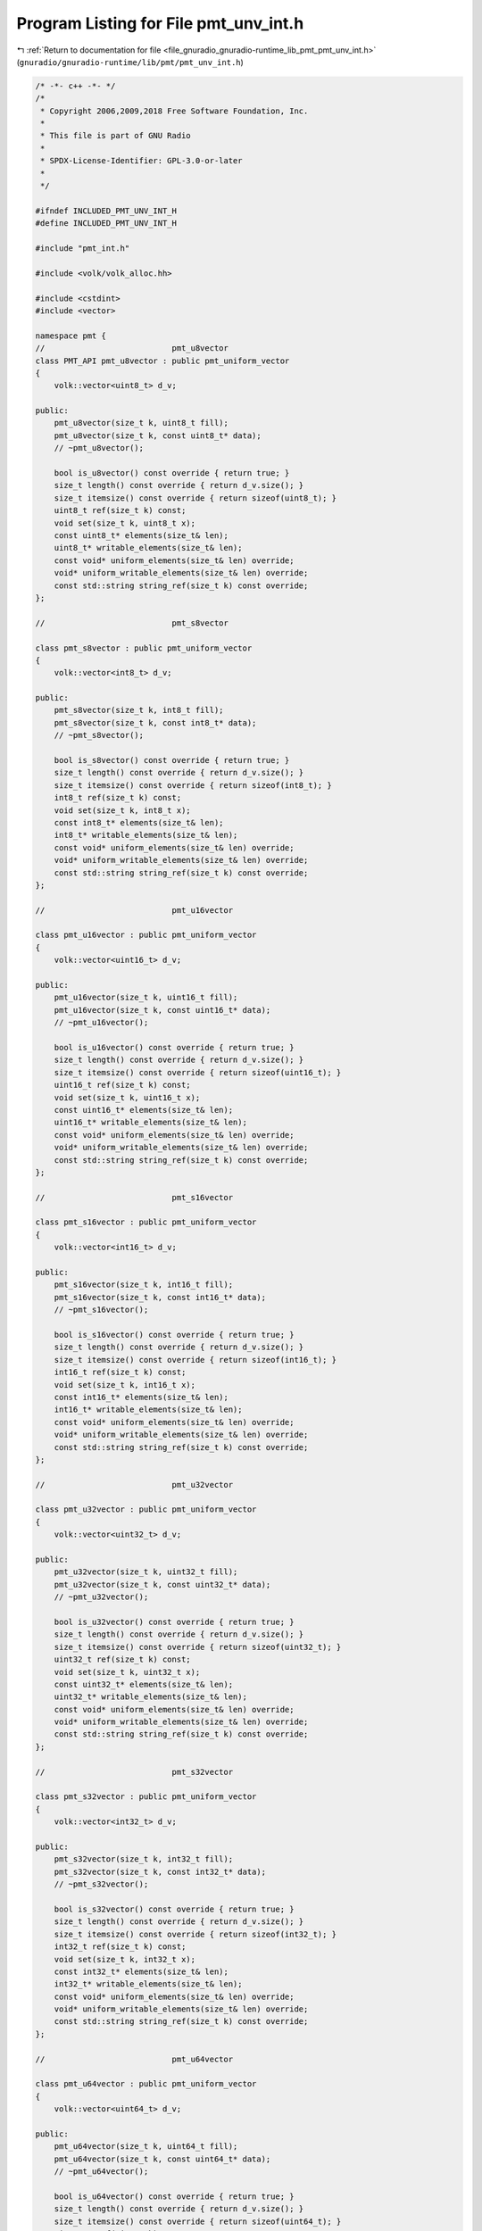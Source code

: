 
.. _program_listing_file_gnuradio_gnuradio-runtime_lib_pmt_pmt_unv_int.h:

Program Listing for File pmt_unv_int.h
======================================

|exhale_lsh| :ref:`Return to documentation for file <file_gnuradio_gnuradio-runtime_lib_pmt_pmt_unv_int.h>` (``gnuradio/gnuradio-runtime/lib/pmt/pmt_unv_int.h``)

.. |exhale_lsh| unicode:: U+021B0 .. UPWARDS ARROW WITH TIP LEFTWARDS

.. code-block:: cpp

   /* -*- c++ -*- */
   /*
    * Copyright 2006,2009,2018 Free Software Foundation, Inc.
    *
    * This file is part of GNU Radio
    *
    * SPDX-License-Identifier: GPL-3.0-or-later
    *
    */
   
   #ifndef INCLUDED_PMT_UNV_INT_H
   #define INCLUDED_PMT_UNV_INT_H
   
   #include "pmt_int.h"
   
   #include <volk/volk_alloc.hh>
   
   #include <cstdint>
   #include <vector>
   
   namespace pmt {
   //                           pmt_u8vector
   class PMT_API pmt_u8vector : public pmt_uniform_vector
   {
       volk::vector<uint8_t> d_v;
   
   public:
       pmt_u8vector(size_t k, uint8_t fill);
       pmt_u8vector(size_t k, const uint8_t* data);
       // ~pmt_u8vector();
   
       bool is_u8vector() const override { return true; }
       size_t length() const override { return d_v.size(); }
       size_t itemsize() const override { return sizeof(uint8_t); }
       uint8_t ref(size_t k) const;
       void set(size_t k, uint8_t x);
       const uint8_t* elements(size_t& len);
       uint8_t* writable_elements(size_t& len);
       const void* uniform_elements(size_t& len) override;
       void* uniform_writable_elements(size_t& len) override;
       const std::string string_ref(size_t k) const override;
   };
   
   //                           pmt_s8vector
   
   class pmt_s8vector : public pmt_uniform_vector
   {
       volk::vector<int8_t> d_v;
   
   public:
       pmt_s8vector(size_t k, int8_t fill);
       pmt_s8vector(size_t k, const int8_t* data);
       // ~pmt_s8vector();
   
       bool is_s8vector() const override { return true; }
       size_t length() const override { return d_v.size(); }
       size_t itemsize() const override { return sizeof(int8_t); }
       int8_t ref(size_t k) const;
       void set(size_t k, int8_t x);
       const int8_t* elements(size_t& len);
       int8_t* writable_elements(size_t& len);
       const void* uniform_elements(size_t& len) override;
       void* uniform_writable_elements(size_t& len) override;
       const std::string string_ref(size_t k) const override;
   };
   
   //                           pmt_u16vector
   
   class pmt_u16vector : public pmt_uniform_vector
   {
       volk::vector<uint16_t> d_v;
   
   public:
       pmt_u16vector(size_t k, uint16_t fill);
       pmt_u16vector(size_t k, const uint16_t* data);
       // ~pmt_u16vector();
   
       bool is_u16vector() const override { return true; }
       size_t length() const override { return d_v.size(); }
       size_t itemsize() const override { return sizeof(uint16_t); }
       uint16_t ref(size_t k) const;
       void set(size_t k, uint16_t x);
       const uint16_t* elements(size_t& len);
       uint16_t* writable_elements(size_t& len);
       const void* uniform_elements(size_t& len) override;
       void* uniform_writable_elements(size_t& len) override;
       const std::string string_ref(size_t k) const override;
   };
   
   //                           pmt_s16vector
   
   class pmt_s16vector : public pmt_uniform_vector
   {
       volk::vector<int16_t> d_v;
   
   public:
       pmt_s16vector(size_t k, int16_t fill);
       pmt_s16vector(size_t k, const int16_t* data);
       // ~pmt_s16vector();
   
       bool is_s16vector() const override { return true; }
       size_t length() const override { return d_v.size(); }
       size_t itemsize() const override { return sizeof(int16_t); }
       int16_t ref(size_t k) const;
       void set(size_t k, int16_t x);
       const int16_t* elements(size_t& len);
       int16_t* writable_elements(size_t& len);
       const void* uniform_elements(size_t& len) override;
       void* uniform_writable_elements(size_t& len) override;
       const std::string string_ref(size_t k) const override;
   };
   
   //                           pmt_u32vector
   
   class pmt_u32vector : public pmt_uniform_vector
   {
       volk::vector<uint32_t> d_v;
   
   public:
       pmt_u32vector(size_t k, uint32_t fill);
       pmt_u32vector(size_t k, const uint32_t* data);
       // ~pmt_u32vector();
   
       bool is_u32vector() const override { return true; }
       size_t length() const override { return d_v.size(); }
       size_t itemsize() const override { return sizeof(uint32_t); }
       uint32_t ref(size_t k) const;
       void set(size_t k, uint32_t x);
       const uint32_t* elements(size_t& len);
       uint32_t* writable_elements(size_t& len);
       const void* uniform_elements(size_t& len) override;
       void* uniform_writable_elements(size_t& len) override;
       const std::string string_ref(size_t k) const override;
   };
   
   //                           pmt_s32vector
   
   class pmt_s32vector : public pmt_uniform_vector
   {
       volk::vector<int32_t> d_v;
   
   public:
       pmt_s32vector(size_t k, int32_t fill);
       pmt_s32vector(size_t k, const int32_t* data);
       // ~pmt_s32vector();
   
       bool is_s32vector() const override { return true; }
       size_t length() const override { return d_v.size(); }
       size_t itemsize() const override { return sizeof(int32_t); }
       int32_t ref(size_t k) const;
       void set(size_t k, int32_t x);
       const int32_t* elements(size_t& len);
       int32_t* writable_elements(size_t& len);
       const void* uniform_elements(size_t& len) override;
       void* uniform_writable_elements(size_t& len) override;
       const std::string string_ref(size_t k) const override;
   };
   
   //                           pmt_u64vector
   
   class pmt_u64vector : public pmt_uniform_vector
   {
       volk::vector<uint64_t> d_v;
   
   public:
       pmt_u64vector(size_t k, uint64_t fill);
       pmt_u64vector(size_t k, const uint64_t* data);
       // ~pmt_u64vector();
   
       bool is_u64vector() const override { return true; }
       size_t length() const override { return d_v.size(); }
       size_t itemsize() const override { return sizeof(uint64_t); }
       uint64_t ref(size_t k) const;
       void set(size_t k, uint64_t x);
       const uint64_t* elements(size_t& len);
       uint64_t* writable_elements(size_t& len);
       const void* uniform_elements(size_t& len) override;
       void* uniform_writable_elements(size_t& len) override;
       const std::string string_ref(size_t k) const override;
   };
   
   //                           pmt_s64vector
   
   class pmt_s64vector : public pmt_uniform_vector
   {
       volk::vector<int64_t> d_v;
   
   public:
       pmt_s64vector(size_t k, int64_t fill);
       pmt_s64vector(size_t k, const int64_t* data);
       // ~pmt_s64vector();
   
       bool is_s64vector() const override { return true; }
       size_t length() const override { return d_v.size(); }
       size_t itemsize() const override { return sizeof(int64_t); }
       int64_t ref(size_t k) const;
       void set(size_t k, int64_t x);
       const int64_t* elements(size_t& len);
       int64_t* writable_elements(size_t& len);
       const void* uniform_elements(size_t& len) override;
       void* uniform_writable_elements(size_t& len) override;
       const std::string string_ref(size_t k) const override;
   };
   
   //                           pmt_f32vector
   
   class pmt_f32vector : public pmt_uniform_vector
   {
       volk::vector<float> d_v;
   
   public:
       pmt_f32vector(size_t k, float fill);
       pmt_f32vector(size_t k, const float* data);
       // ~pmt_f32vector();
   
       bool is_f32vector() const override { return true; }
       size_t length() const override { return d_v.size(); }
       size_t itemsize() const override { return sizeof(float); }
       float ref(size_t k) const;
       void set(size_t k, float x);
       const float* elements(size_t& len);
       float* writable_elements(size_t& len);
       const void* uniform_elements(size_t& len) override;
       void* uniform_writable_elements(size_t& len) override;
       const std::string string_ref(size_t k) const override;
   };
   
   //                           pmt_f64vector
   
   class pmt_f64vector : public pmt_uniform_vector
   {
       volk::vector<double> d_v;
   
   public:
       pmt_f64vector(size_t k, double fill);
       pmt_f64vector(size_t k, const double* data);
       // ~pmt_f64vector();
   
       bool is_f64vector() const override { return true; }
       size_t length() const override { return d_v.size(); }
       size_t itemsize() const override { return sizeof(double); }
       double ref(size_t k) const;
       void set(size_t k, double x);
       const double* elements(size_t& len);
       double* writable_elements(size_t& len);
       const void* uniform_elements(size_t& len) override;
       void* uniform_writable_elements(size_t& len) override;
       const std::string string_ref(size_t k) const override;
   };
   
   //                           pmt_c32vector
   
   class pmt_c32vector : public pmt_uniform_vector
   {
       volk::vector<std::complex<float>> d_v;
   
   public:
       pmt_c32vector(size_t k, std::complex<float> fill);
       pmt_c32vector(size_t k, const std::complex<float>* data);
       // ~pmt_c32vector();
   
       bool is_c32vector() const override { return true; }
       size_t length() const override { return d_v.size(); }
       size_t itemsize() const override { return sizeof(std::complex<float>); }
       std::complex<float> ref(size_t k) const;
       void set(size_t k, std::complex<float> x);
       const std::complex<float>* elements(size_t& len);
       std::complex<float>* writable_elements(size_t& len);
       const void* uniform_elements(size_t& len) override;
       void* uniform_writable_elements(size_t& len) override;
       const std::string string_ref(size_t k) const override;
   };
   
   //                           pmt_c64vector
   
   class pmt_c64vector : public pmt_uniform_vector
   {
       volk::vector<std::complex<double>> d_v;
   
   public:
       pmt_c64vector(size_t k, std::complex<double> fill);
       pmt_c64vector(size_t k, const std::complex<double>* data);
       // ~pmt_c64vector();
   
       bool is_c64vector() const override { return true; }
       size_t length() const override { return d_v.size(); }
       size_t itemsize() const override { return sizeof(std::complex<double>); }
       std::complex<double> ref(size_t k) const;
       void set(size_t k, std::complex<double> x);
       const std::complex<double>* elements(size_t& len);
       std::complex<double>* writable_elements(size_t& len);
       const void* uniform_elements(size_t& len) override;
       void* uniform_writable_elements(size_t& len) override;
       const std::string string_ref(size_t k) const override;
   };
   } /* namespace pmt */
   #endif
